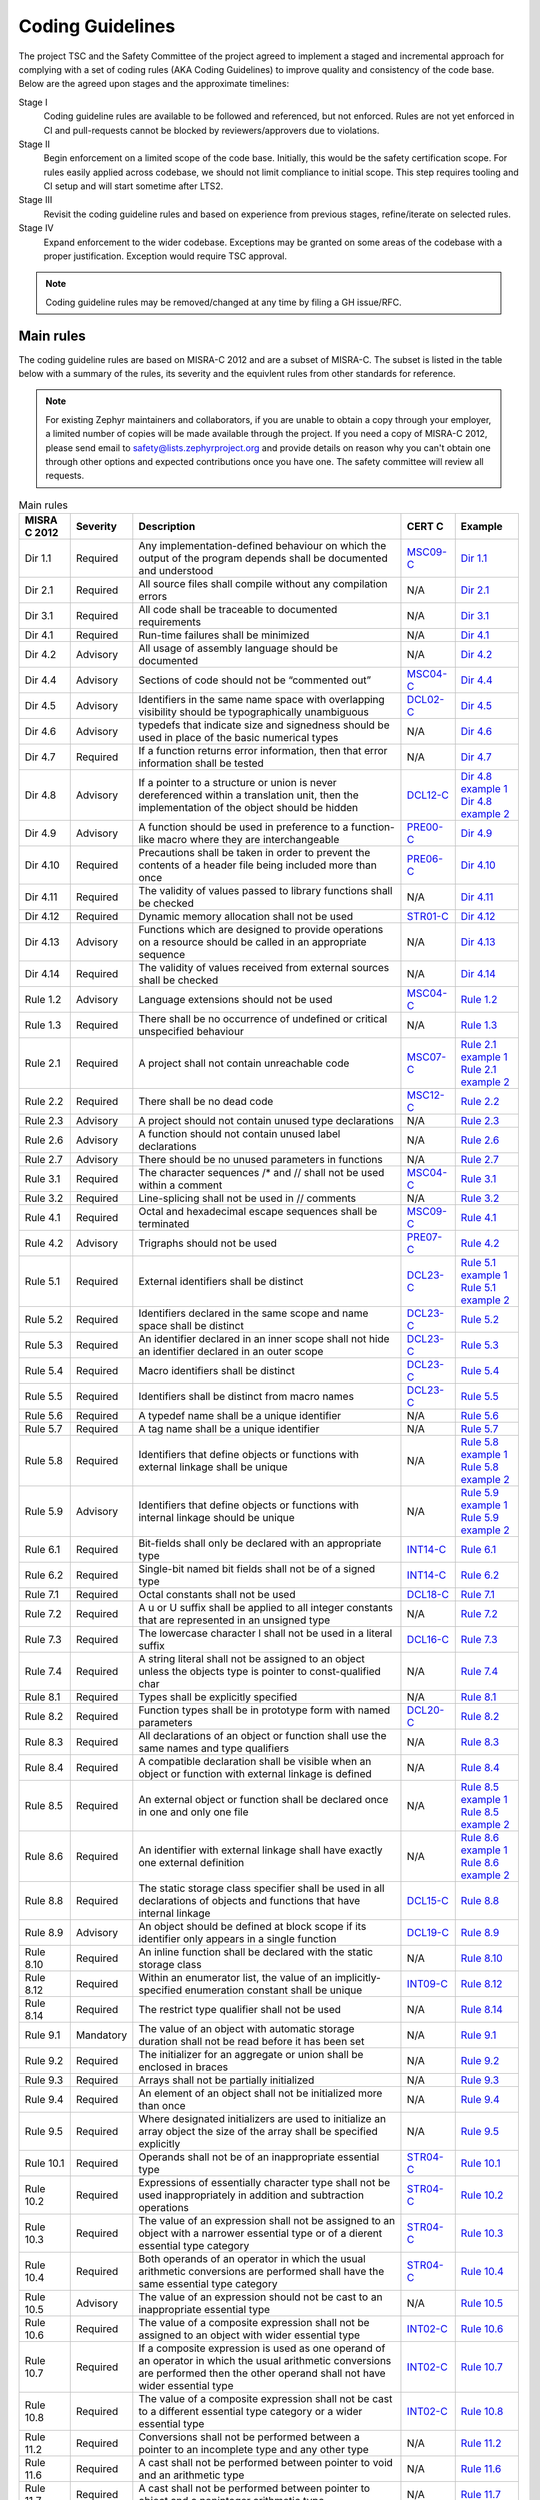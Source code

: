 .. _coding_guidelines:

Coding Guidelines
#################

The project TSC and the Safety Committee of the project agreed to implement
a staged and incremental approach for complying with a set of coding rules (AKA
Coding Guidelines) to improve quality and consistency of the code base. Below
are the agreed upon stages and the approximate timelines:

Stage I
  Coding guideline rules are available to be followed and referenced,
  but not enforced. Rules are not yet enforced in CI and pull-requests cannot be
  blocked by reviewers/approvers due to violations.

Stage II
  Begin enforcement on a limited scope of the code base. Initially, this would be
  the safety certification scope. For rules easily applied across codebase, we
  should not limit compliance to initial scope. This step requires tooling and
  CI setup and will start sometime after LTS2.

Stage III
  Revisit the coding guideline rules and based on experience from previous
  stages, refine/iterate on selected rules.

Stage IV
   Expand enforcement to the wider codebase. Exceptions may be granted on some
   areas of the codebase with a proper justification. Exception would require
   TSC approval.

.. note::

    Coding guideline rules may be removed/changed at any time by filing a
    GH issue/RFC.

Main rules
**********

The coding guideline rules are based on MISRA-C 2012 and are a subset of MISRA-C.
The subset is listed in the table below with a summary of the rules, its
severity and the equivlent rules from other standards for reference.

.. note::

    For existing Zephyr maintainers and collaborators, if you are unable to
    obtain a copy through your employer, a limited number of copies will be made
    available through the project. If you need a copy of MISRA-C 2012, please
    send email to safety@lists.zephyrproject.org and provide details on reason
    why you can't obtain one through other options and expected contributions
    once you have one.  The safety committee will review all requests.


.. list-table:: Main rules
    :header-rows: 1

    * -  MISRA C 2012
      -  Severity
      -  Description
      -  CERT C
      -  Example
    * -  Dir 1.1
      -  Required
      -  Any implementation-defined behaviour on which the output of the program depends shall be documented and understood
      -  `MSC09-C <https://wiki.sei.cmu.edu/confluence/display/c/MSC09-C.+Character+encoding%3A+Use+subset+of+ASCII+for+safety>`_
      -  `Dir 1.1 <https://gitlab.com/MISRA/MISRA-C/MISRA-C-2012/Example-Suite/-/blob/master/D_01_01.c>`_
    * -  Dir 2.1
      -  Required
      -  All source files shall compile without any compilation errors
      -  N/A
      -  `Dir 2.1 <https://gitlab.com/MISRA/MISRA-C/MISRA-C-2012/Example-Suite/-/blob/master/D_02_01.c>`_
    * -  Dir 3.1
      -  Required
      -  All code shall be traceable to documented requirements
      -  N/A
      -  `Dir 3.1 <https://gitlab.com/MISRA/MISRA-C/MISRA-C-2012/Example-Suite/-/blob/master/D_03_01.c>`_
    * -  Dir 4.1
      -  Required
      -  Run-time failures shall be minimized
      -  N/A
      -  `Dir 4.1 <https://gitlab.com/MISRA/MISRA-C/MISRA-C-2012/Example-Suite/-/blob/master/D_04_01.c>`_
    * -  Dir 4.2
      -  Advisory
      -  All usage of assembly language should be documented
      -  N/A
      -  `Dir 4.2 <https://gitlab.com/MISRA/MISRA-C/MISRA-C-2012/Example-Suite/-/blob/master/D_04_02.c>`_
    * -  Dir 4.4
      -  Advisory
      -  Sections of code should not be “commented out”
      -  `MSC04-C <https://wiki.sei.cmu.edu/confluence/display/c/MSC04-C.+Use+comments+consistently+and+in+a+readable+fashion>`_
      -  `Dir 4.4 <https://gitlab.com/MISRA/MISRA-C/MISRA-C-2012/Example-Suite/-/blob/master/D_04_04.c>`_
    * -  Dir 4.5
      -  Advisory
      -  Identifiers in the same name space with overlapping visibility should be typographically unambiguous
      -  `DCL02-C <https://wiki.sei.cmu.edu/confluence/display/c/DCL02-C.+Use+visually+distinct+identifiers>`_
      -  `Dir 4.5 <https://gitlab.com/MISRA/MISRA-C/MISRA-C-2012/Example-Suite/-/blob/master/D_04_05.c>`_
    * -  Dir 4.6
      -  Advisory
      -  typedefs that indicate size and signedness should be used in place of the basic numerical types
      -  N/A
      -  `Dir 4.6 <https://gitlab.com/MISRA/MISRA-C/MISRA-C-2012/Example-Suite/-/blob/master/D_04_06.c>`_
    * -  Dir 4.7
      -  Required
      -  If a function returns error information, then that error information shall be tested
      -  N/A
      -  `Dir 4.7 <https://gitlab.com/MISRA/MISRA-C/MISRA-C-2012/Example-Suite/-/blob/master/D_04_07.c>`_
    * -  Dir 4.8
      -  Advisory
      -  If a pointer to a structure or union is never dereferenced within a translation unit, then the implementation of the object should be hidden
      -  `DCL12-C <https://wiki.sei.cmu.edu/confluence/display/c/DCL12-C.+Implement+abstract+data+types+using+opaque+types>`_
      -  | `Dir 4.8 example 1 <https://gitlab.com/MISRA/MISRA-C/MISRA-C-2012/Example-Suite/-/blob/master/D_04_08_1.c>`_
         | `Dir 4.8 example 2 <https://gitlab.com/MISRA/MISRA-C/MISRA-C-2012/Example-Suite/-/blob/master/D_04_08_2.c>`_
    * -  Dir 4.9
      -  Advisory
      -  A function should be used in preference to a function-like macro where they are interchangeable
      -  `PRE00-C <https://wiki.sei.cmu.edu/confluence/display/c/PRE00-C.+Prefer+inline+or+static+functions+to+function-like+macros>`_
      -  `Dir 4.9 <https://gitlab.com/MISRA/MISRA-C/MISRA-C-2012/Example-Suite/-/blob/master/D_04_09.c>`_
    * -  Dir 4.10
      -  Required
      -  Precautions shall be taken in order to prevent the contents of a header file being included more than once
      -  `PRE06-C <https://wiki.sei.cmu.edu/confluence/display/c/PRE06-C.+Enclose+header+files+in+an+include+guard>`_
      -  `Dir 4.10 <https://gitlab.com/MISRA/MISRA-C/MISRA-C-2012/Example-Suite/-/blob/master/D_04_10.c>`_
    * -  Dir 4.11
      -  Required
      -  The validity of values passed to library functions shall be checked
      -  N/A
      -  `Dir 4.11 <https://gitlab.com/MISRA/MISRA-C/MISRA-C-2012/Example-Suite/-/blob/master/D_04_11.c>`_
    * -  Dir 4.12
      -  Required
      -  Dynamic memory allocation shall not be used
      -  `STR01-C <https://wiki.sei.cmu.edu/confluence/display/c/STR01-C.+Adopt+and+implement+a+consistent+plan+for+managing+strings>`_
      -  `Dir 4.12 <https://gitlab.com/MISRA/MISRA-C/MISRA-C-2012/Example-Suite/-/blob/master/D_04_12.c>`_
    * -  Dir 4.13
      -  Advisory
      -  Functions which are designed to provide operations on a resource should be called in an appropriate sequence
      -  N/A
      -  `Dir 4.13 <https://gitlab.com/MISRA/MISRA-C/MISRA-C-2012/Example-Suite/-/blob/master/D_04_13.c>`_
    * -  Dir 4.14
      -  Required
      -  The validity of values received from external sources shall be checked

      -  N/A
      -  `Dir 4.14 <https://gitlab.com/MISRA/MISRA-C/MISRA-C-2012/Example-Suite/-/blob/master/D_04_14.c>`_
    * -  Rule 1.2
      -  Advisory
      -  Language extensions should not be used
      -  `MSC04-C <https://wiki.sei.cmu.edu/confluence/display/c/MSC04-C.+Use+comments+consistently+and+in+a+readable+fashion>`_
      -  `Rule 1.2 <https://gitlab.com/MISRA/MISRA-C/MISRA-C-2012/Example-Suite/-/blob/master/R_01_02.c>`_
    * -  Rule 1.3
      -  Required
      -  There shall be no occurrence of undefined or critical unspecified behaviour
      -  N/A
      -  `Rule 1.3 <https://gitlab.com/MISRA/MISRA-C/MISRA-C-2012/Example-Suite/-/blob/master/R_01_03.c>`_
    * -  Rule 2.1
      -  Required
      -  A project shall not contain unreachable code
      -  `MSC07-C <https://wiki.sei.cmu.edu/confluence/display/c/MSC07-C.+Detect+and+remove+dead+code>`_
      -  | `Rule 2.1 example 1 <https://gitlab.com/MISRA/MISRA-C/MISRA-C-2012/Example-Suite/-/blob/master/R_02_01_1.c>`_
         | `Rule 2.1 example 2 <https://gitlab.com/MISRA/MISRA-C/MISRA-C-2012/Example-Suite/-/blob/master/R_02_01_2.c>`_
    * -  Rule 2.2
      -  Required
      -  There shall be no dead code
      -  `MSC12-C <https://wiki.sei.cmu.edu/confluence/display/c/MSC12-C.+Detect+and+remove+code+that+has+no+effect+or+is+never+executed>`_
      -  `Rule 2.2 <https://gitlab.com/MISRA/MISRA-C/MISRA-C-2012/Example-Suite/-/blob/master/R_02_02.c>`_
    * -  Rule 2.3
      -  Advisory
      -  A project should not contain unused type declarations
      -  N/A
      -  `Rule 2.3 <https://gitlab.com/MISRA/MISRA-C/MISRA-C-2012/Example-Suite/-/blob/master/R_02_03.c>`_
    * -  Rule 2.6
      -  Advisory
      -  A function should not contain unused label declarations
      -  N/A
      -  `Rule 2.6 <https://gitlab.com/MISRA/MISRA-C/MISRA-C-2012/Example-Suite/-/blob/master/R_02_06.c>`_
    * -  Rule 2.7
      -  Advisory
      -  There should be no unused parameters in functions
      -  N/A
      -  `Rule 2.7 <https://gitlab.com/MISRA/MISRA-C/MISRA-C-2012/Example-Suite/-/blob/master/R_02_07.c>`_
    * -  Rule 3.1
      -  Required
      -  The character sequences /* and // shall not be used within a comment
      -  `MSC04-C <https://wiki.sei.cmu.edu/confluence/display/c/MSC04-C.+Use+comments+consistently+and+in+a+readable+fashion>`_
      -  `Rule 3.1 <https://gitlab.com/MISRA/MISRA-C/MISRA-C-2012/Example-Suite/-/blob/master/R_03_01.c>`_
    * -  Rule 3.2
      -  Required
      -  Line-splicing shall not be used in // comments
      -  N/A
      -  `Rule 3.2 <https://gitlab.com/MISRA/MISRA-C/MISRA-C-2012/Example-Suite/-/blob/master/R_03_02.c>`_
    * -  Rule 4.1
      -  Required
      -  Octal and hexadecimal escape sequences shall be terminated
      -  `MSC09-C <https://wiki.sei.cmu.edu/confluence/display/c/MSC09-C.+Character+encoding%3A+Use+subset+of+ASCII+for+safety>`_
      -  `Rule 4.1 <https://gitlab.com/MISRA/MISRA-C/MISRA-C-2012/Example-Suite/-/blob/master/R_04_01.c>`_
    * -  Rule 4.2
      -  Advisory
      -  Trigraphs should not be used
      -  `PRE07-C <https://wiki.sei.cmu.edu/confluence/display/c/PRE07-C.+Avoid+using+repeated+question+marks>`_
      -  `Rule 4.2 <https://gitlab.com/MISRA/MISRA-C/MISRA-C-2012/Example-Suite/-/blob/master/R_04_02.c>`_
    * -  Rule 5.1
      -  Required
      -  External identifiers shall be distinct
      -  `DCL23-C <https://wiki.sei.cmu.edu/confluence/display/c/DCL23-C.+Guarantee+that+mutually+visible+identifiers+are+unique>`_
      -  | `Rule 5.1 example 1 <https://gitlab.com/MISRA/MISRA-C/MISRA-C-2012/Example-Suite/-/blob/master/R_05_01_1.c>`_
         | `Rule 5.1 example 2 <https://gitlab.com/MISRA/MISRA-C/MISRA-C-2012/Example-Suite/-/blob/master/R_05_01_2.c>`_
    * -  Rule 5.2
      -  Required
      -  Identifiers declared in the same scope and name space shall be distinct
      -  `DCL23-C <https://wiki.sei.cmu.edu/confluence/display/c/DCL23-C.+Guarantee+that+mutually+visible+identifiers+are+unique>`_
      -  `Rule 5.2 <https://gitlab.com/MISRA/MISRA-C/MISRA-C-2012/Example-Suite/-/blob/master/R_05_02.c>`_
    * -  Rule 5.3
      -  Required
      -  An identifier declared in an inner scope shall not hide an identifier declared in an outer scope
      -  `DCL23-C <https://wiki.sei.cmu.edu/confluence/display/c/DCL23-C.+Guarantee+that+mutually+visible+identifiers+are+unique>`_
      -  `Rule 5.3 <https://gitlab.com/MISRA/MISRA-C/MISRA-C-2012/Example-Suite/-/blob/master/R_05_03.c>`_
    * -  Rule 5.4
      -  Required
      -  Macro identifiers shall be distinct
      -  `DCL23-C <https://wiki.sei.cmu.edu/confluence/display/c/DCL23-C.+Guarantee+that+mutually+visible+identifiers+are+unique>`_
      -  `Rule 5.4 <https://gitlab.com/MISRA/MISRA-C/MISRA-C-2012/Example-Suite/-/blob/master/R_05_04.c>`_
    * -  Rule 5.5
      -  Required
      -  Identifiers shall be distinct from macro names
      -  `DCL23-C <https://wiki.sei.cmu.edu/confluence/display/c/DCL23-C.+Guarantee+that+mutually+visible+identifiers+are+unique>`_
      -  `Rule 5.5 <https://gitlab.com/MISRA/MISRA-C/MISRA-C-2012/Example-Suite/-/blob/master/R_05_05.c>`_
    * -  Rule 5.6
      -  Required
      -  A typedef name shall be a unique identifier
      -  N/A
      -  `Rule 5.6 <https://gitlab.com/MISRA/MISRA-C/MISRA-C-2012/Example-Suite/-/blob/master/R_05_06.c>`_
    * -  Rule 5.7
      -  Required
      -  A tag name shall be a unique identifier
      -  N/A
      -  `Rule 5.7 <https://gitlab.com/MISRA/MISRA-C/MISRA-C-2012/Example-Suite/-/blob/master/R_05_07.c>`_
    * -  Rule 5.8
      -  Required
      -  Identifiers that define objects or functions with external linkage shall be unique
      -  N/A
      -  | `Rule 5.8 example 1 <https://gitlab.com/MISRA/MISRA-C/MISRA-C-2012/Example-Suite/-/blob/master/R_05_08_1.c>`_
         | `Rule 5.8 example 2 <https://gitlab.com/MISRA/MISRA-C/MISRA-C-2012/Example-Suite/-/blob/master/R_05_08_2.c>`_
    * -  Rule 5.9
      -  Advisory
      -  Identifiers that define objects or functions with internal linkage should be unique
      -  N/A
      -  | `Rule 5.9 example 1 <https://gitlab.com/MISRA/MISRA-C/MISRA-C-2012/Example-Suite/-/blob/master/R_05_09_1.c>`_
         | `Rule 5.9 example 2 <https://gitlab.com/MISRA/MISRA-C/MISRA-C-2012/Example-Suite/-/blob/master/R_05_09_2.c>`_
    * -  Rule 6.1
      -  Required
      -  Bit-fields shall only be declared with an appropriate type
      -  `INT14-C <https://wiki.sei.cmu.edu/confluence/display/c/INT14-C.+Avoid+performing+bitwise+and+arithmetic+operations+on+the+same+data>`_
      -  `Rule 6.1 <https://gitlab.com/MISRA/MISRA-C/MISRA-C-2012/Example-Suite/-/blob/master/R_06_01.c>`_
    * -  Rule 6.2
      -  Required
      -  Single-bit named bit fields shall not be of a signed type
      -  `INT14-C <https://wiki.sei.cmu.edu/confluence/display/c/INT14-C.+Avoid+performing+bitwise+and+arithmetic+operations+on+the+same+data>`_
      -  `Rule 6.2 <https://gitlab.com/MISRA/MISRA-C/MISRA-C-2012/Example-Suite/-/blob/master/R_06_02.c>`_
    * -  Rule 7.1
      -  Required
      -  Octal constants shall not be used
      -  `DCL18-C <https://wiki.sei.cmu.edu/confluence/display/c/DCL18-C.+Do+not+begin+integer+constants+with+0+when+specifying+a+decimal+value>`_
      -  `Rule 7.1 <https://gitlab.com/MISRA/MISRA-C/MISRA-C-2012/Example-Suite/-/blob/master/R_07_01.c>`_
    * -  Rule 7.2
      -  Required
      -  A u or U suffix shall be applied to all integer constants that are represented in an unsigned type
      -  N/A
      -  `Rule 7.2 <https://gitlab.com/MISRA/MISRA-C/MISRA-C-2012/Example-Suite/-/blob/master/R_07_02.c>`_
    * -  Rule 7.3
      -  Required
      -  The lowercase character l shall not be used in a literal suffix
      -  `DCL16-C <https://wiki.sei.cmu.edu/confluence/pages/viewpage.action?pageId=87152241>`_
      -  `Rule 7.3 <https://gitlab.com/MISRA/MISRA-C/MISRA-C-2012/Example-Suite/-/blob/master/R_07_03.c>`_
    * -  Rule 7.4
      -  Required
      -  A string literal shall not be assigned to an object unless the objects type is pointer to const-qualified char
      -  N/A
      -  `Rule 7.4 <https://gitlab.com/MISRA/MISRA-C/MISRA-C-2012/Example-Suite/-/blob/master/R_07_04.c>`_
    * -  Rule 8.1
      -  Required
      -  Types shall be explicitly specified
      -  N/A
      -  `Rule 8.1 <https://gitlab.com/MISRA/MISRA-C/MISRA-C-2012/Example-Suite/-/blob/master/R_08_01.c>`_
    * -  Rule 8.2
      -  Required
      -  Function types shall be in prototype form with named parameters
      -  `DCL20-C <https://wiki.sei.cmu.edu/confluence/display/c/DCL20-C.+Explicitly+specify+void+when+a+function+accepts+no+arguments>`_
      -  `Rule 8.2 <https://gitlab.com/MISRA/MISRA-C/MISRA-C-2012/Example-Suite/-/blob/master/R_08_02.c>`_
    * -  Rule 8.3
      -  Required
      -  All declarations of an object or function shall use the same names and type qualifiers
      -  N/A
      -  `Rule 8.3 <https://gitlab.com/MISRA/MISRA-C/MISRA-C-2012/Example-Suite/-/blob/master/R_08_03.c>`_
    * -  Rule 8.4
      -  Required
      -  A compatible declaration shall be visible when an object or function with external linkage is defined
      -  N/A
      -  `Rule 8.4 <https://gitlab.com/MISRA/MISRA-C/MISRA-C-2012/Example-Suite/-/blob/master/R_08_04.c>`_
    * -  Rule 8.5
      -  Required
      -  An external object or function shall be declared once in one and only one file
      -  N/A
      -  | `Rule 8.5 example 1 <https://gitlab.com/MISRA/MISRA-C/MISRA-C-2012/Example-Suite/-/blob/master/R_08_05_1.c>`_
         | `Rule 8.5 example 2 <https://gitlab.com/MISRA/MISRA-C/MISRA-C-2012/Example-Suite/-/blob/master/R_08_05_2.c>`_
    * -  Rule 8.6
      -  Required
      -  An identifier with external linkage shall have exactly one external definition
      -  N/A
      -  | `Rule 8.6 example 1 <https://gitlab.com/MISRA/MISRA-C/MISRA-C-2012/Example-Suite/-/blob/master/R_08_06_1.c>`_
         | `Rule 8.6 example 2 <https://gitlab.com/MISRA/MISRA-C/MISRA-C-2012/Example-Suite/-/blob/master/R_08_06_2.c>`_
    * -  Rule 8.8
      -  Required
      -  The static storage class specifier shall be used in all declarations of objects and functions that have internal linkage
      -  `DCL15-C <https://wiki.sei.cmu.edu/confluence/display/c/DCL15-C.+Declare+file-scope+objects+or+functions+that+do+not+need+external+linkage+as+static>`_
      -  `Rule 8.8 <https://gitlab.com/MISRA/MISRA-C/MISRA-C-2012/Example-Suite/-/blob/master/R_08_08.c>`_
    * -  Rule 8.9
      -  Advisory
      -  An object should be defined at block scope if its identifier only appears in a single function
      -  `DCL19-C <https://wiki.sei.cmu.edu/confluence/display/c/DCL19-C.+Minimize+the+scope+of+variables+and+functions>`_
      -  `Rule 8.9 <https://gitlab.com/MISRA/MISRA-C/MISRA-C-2012/Example-Suite/-/blob/master/R_08_09.c>`_
    * -  Rule 8.10
      -  Required
      -  An inline function shall be declared with the static storage class
      -  N/A
      -  `Rule 8.10 <https://gitlab.com/MISRA/MISRA-C/MISRA-C-2012/Example-Suite/-/blob/master/R_08_10.c>`_
    * -  Rule 8.12
      -  Required
      -  Within an enumerator list, the value of an implicitly-specified enumeration constant shall be unique
      -  `INT09-C <https://wiki.sei.cmu.edu/confluence/display/c/INT09-C.+Ensure+enumeration+constants+map+to+unique+values>`_
      -  `Rule 8.12 <https://gitlab.com/MISRA/MISRA-C/MISRA-C-2012/Example-Suite/-/blob/master/R_08_12.c>`_
    * -  Rule 8.14
      -  Required
      -  The restrict type qualifier shall not be used
      -  N/A
      -  `Rule 8.14 <https://gitlab.com/MISRA/MISRA-C/MISRA-C-2012/Example-Suite/-/blob/master/R_08_14.c>`_
    * -  Rule 9.1
      -  Mandatory
      -  The value of an object with automatic storage duration shall not be read before it has been set
      -  N/A
      -  `Rule 9.1 <https://gitlab.com/MISRA/MISRA-C/MISRA-C-2012/Example-Suite/-/blob/master/R_09_01.c>`_
    * -  Rule 9.2
      -  Required
      -  The initializer for an aggregate or union shall be enclosed in braces
      -  N/A
      -  `Rule 9.2 <https://gitlab.com/MISRA/MISRA-C/MISRA-C-2012/Example-Suite/-/blob/master/R_09_02.c>`_
    * -  Rule 9.3
      -  Required
      -  Arrays shall not be partially initialized
      -  N/A
      -  `Rule 9.3 <https://gitlab.com/MISRA/MISRA-C/MISRA-C-2012/Example-Suite/-/blob/master/R_09_03.c>`_
    * -  Rule 9.4
      -  Required
      -  An element of an object shall not be initialized more than once
      -  N/A
      -  `Rule 9.4 <https://gitlab.com/MISRA/MISRA-C/MISRA-C-2012/Example-Suite/-/blob/master/R_09_04.c>`_
    * -  Rule 9.5
      -  Required
      -  Where designated initializers are used to initialize an array object the size of the array shall be specified explicitly
      -  N/A
      -  `Rule 9.5 <https://gitlab.com/MISRA/MISRA-C/MISRA-C-2012/Example-Suite/-/blob/master/R_09_05.c>`_
    * -  Rule 10.1
      -  Required
      -  Operands shall not be of an inappropriate essential type
      -  `STR04-C <https://wiki.sei.cmu.edu/confluence/display/c/STR04-C.+Use+plain+char+for+characters+in+the+basic+character+set>`_
      -  `Rule 10.1 <https://gitlab.com/MISRA/MISRA-C/MISRA-C-2012/Example-Suite/-/blob/master/R_10_01.c>`_
    * -  Rule 10.2
      -  Required
      -  Expressions of essentially character type shall not be used inappropriately in addition and subtraction operations
      -  `STR04-C <https://wiki.sei.cmu.edu/confluence/display/c/STR04-C.+Use+plain+char+for+characters+in+the+basic+character+set>`_
      -  `Rule 10.2 <https://gitlab.com/MISRA/MISRA-C/MISRA-C-2012/Example-Suite/-/blob/master/R_10_02.c>`_
    * -  Rule 10.3
      -  Required
      -  The value of an expression shall not be assigned to an object with a narrower essential type or of a dierent essential type category
      -  `STR04-C <https://wiki.sei.cmu.edu/confluence/display/c/STR04-C.+Use+plain+char+for+characters+in+the+basic+character+set>`_
      -  `Rule 10.3 <https://gitlab.com/MISRA/MISRA-C/MISRA-C-2012/Example-Suite/-/blob/master/R_10_03.c>`_
    * -  Rule 10.4
      -  Required
      -  Both operands of an operator in which the usual arithmetic conversions are performed shall have the same essential type category
      -  `STR04-C <https://wiki.sei.cmu.edu/confluence/display/c/STR04-C.+Use+plain+char+for+characters+in+the+basic+character+set>`_
      -  `Rule 10.4 <https://gitlab.com/MISRA/MISRA-C/MISRA-C-2012/Example-Suite/-/blob/master/R_10_04.c>`_
    * -  Rule 10.5
      -  Advisory
      -  The value of an expression should not be cast to an inappropriate essential type
      -  N/A
      -  `Rule 10.5 <https://gitlab.com/MISRA/MISRA-C/MISRA-C-2012/Example-Suite/-/blob/master/R_10_05.c>`_
    * -  Rule 10.6
      -  Required
      -  The value of a composite expression shall not be assigned to an object with wider essential type
      -  `INT02-C <https://wiki.sei.cmu.edu/confluence/display/c/INT02-C.+Understand+integer+conversion+rules>`_
      -  `Rule 10.6 <https://gitlab.com/MISRA/MISRA-C/MISRA-C-2012/Example-Suite/-/blob/master/R_10_06.c>`_
    * -  Rule 10.7
      -  Required
      -  If a composite expression is used as one operand of an operator in which the usual arithmetic conversions are performed then the other operand shall not have wider essential type
      -  `INT02-C <https://wiki.sei.cmu.edu/confluence/display/c/INT02-C.+Understand+integer+conversion+rules>`_
      -  `Rule 10.7 <https://gitlab.com/MISRA/MISRA-C/MISRA-C-2012/Example-Suite/-/blob/master/R_10_07.c>`_
    * -  Rule 10.8
      -  Required
      -  The value of a composite expression shall not be cast to a different essential type category or a wider essential type
      -  `INT02-C <https://wiki.sei.cmu.edu/confluence/display/c/INT02-C.+Understand+integer+conversion+rules>`_
      -  `Rule 10.8 <https://gitlab.com/MISRA/MISRA-C/MISRA-C-2012/Example-Suite/-/blob/master/R_10_08.c>`_
    * -  Rule 11.2
      -  Required
      -  Conversions shall not be performed between a pointer to an incomplete type and any other type
      -  N/A
      -  `Rule 11.2 <https://gitlab.com/MISRA/MISRA-C/MISRA-C-2012/Example-Suite/-/blob/master/R_11_02.c>`_
    * -  Rule 11.6
      -  Required
      -  A cast shall not be performed between pointer to void and an arithmetic type
      -  N/A
      -  `Rule 11.6 <https://gitlab.com/MISRA/MISRA-C/MISRA-C-2012/Example-Suite/-/blob/master/R_11_06.c>`_
    * -  Rule 11.7
      -  Required
      -  A cast shall not be performed between pointer to object and a noninteger arithmetic type
      -  N/A
      -  `Rule 11.7 <https://gitlab.com/MISRA/MISRA-C/MISRA-C-2012/Example-Suite/-/blob/master/R_11_07.c>`_
    * -  Rule 11.8
      -  Required
      -  A cast shall not remove any const or volatile qualification from the type pointed to by a pointer
      -  `EXP05-C <https://wiki.sei.cmu.edu/confluence/display/c/EXP05-C.+Do+not+cast+away+a+const+qualification>`_
      -  `Rule 11.8 <https://gitlab.com/MISRA/MISRA-C/MISRA-C-2012/Example-Suite/-/blob/master/R_11_08.c>`_
    * -  Rule 11.9
      -  Required
      -  The macro NULL shall be the only permitted form of integer null pointer constant
      -  N/A
      -  `Rule 11.9 <https://gitlab.com/MISRA/MISRA-C/MISRA-C-2012/Example-Suite/-/blob/master/R_11_09.c>`_
    * -  Rule 12.1
      -  Advisory
      -  The precedence of operators within expressions should be made explicit
      -  `EXP00-C <https://wiki.sei.cmu.edu/confluence/display/c/EXP00-C.+Use+parentheses+for+precedence+of+operation>`_
      -  `Rule 12.1 <https://gitlab.com/MISRA/MISRA-C/MISRA-C-2012/Example-Suite/-/blob/master/R_12_01.c>`_
    * -  Rule 12.2
      -  Required
      -  The right hand operand of a shift operator shall lie in the range zero to one less than the width in bits of the essential type of the left hand operand
      -  N/A
      -  `Rule 12.2 <https://gitlab.com/MISRA/MISRA-C/MISRA-C-2012/Example-Suite/-/blob/master/R_12_02.c>`_
    * -  Rule 12.4
      -  Advisory
      -  Evaluation of constant expressions should not lead to unsigned integer wrap-around
      -  N/A
      -  `Rule 12.4 <https://gitlab.com/MISRA/MISRA-C/MISRA-C-2012/Example-Suite/-/blob/master/R_12_04.c>`_
    * -  Rule 12.5
      -  Mandatory
      -  The sizeof operator shall not have an operand which is a function parameter declared as “array of type”
      -  N/A
      -  `Rule 12.5 <https://gitlab.com/MISRA/MISRA-C/MISRA-C-2012/Example-Suite/-/blob/master/R_12_05.c>`_
    * -  Rule 13.1
      -  Required
      -  Initializer lists shall not contain persistent side effects
      -  N/A
      -  | `Rule 13.1 example 1 <https://gitlab.com/MISRA/MISRA-C/MISRA-C-2012/Example-Suite/-/blob/master/R_13_01_1.c>`_
         | `Rule 13.1 example 2 <https://gitlab.com/MISRA/MISRA-C/MISRA-C-2012/Example-Suite/-/blob/master/R_13_01_2.c>`_
    * -  Rule 13.2
      -  Required
      -  The value of an expression and its persistent side effects shall be the same under all permitted evaluation orders
      -  N/A
      -  `Rule 13.2 <https://gitlab.com/MISRA/MISRA-C/MISRA-C-2012/Example-Suite/-/blob/master/R_13_02.c>`_
    * -  Rule 13.3
      -  Advisory
      -  A full expression containing an increment (++) or decrement (--) operator should have no other potential side effects other than that caused by the increment or decrement operator
      -  N/A
      -  `Rule 13.3 <https://gitlab.com/MISRA/MISRA-C/MISRA-C-2012/Example-Suite/-/blob/master/R_13_03.c>`_
    * -  Rule 13.4
      -  Advisory
      -  The result of an assignment operator should not be used
      -  N/A
      -  `Rule 13.4 <https://gitlab.com/MISRA/MISRA-C/MISRA-C-2012/Example-Suite/-/blob/master/R_13_04.c>`_
    * -  Rule 13.5
      -  Required
      -  The right hand operand of a logical && or || operator shall not contain persistent side effects
      -  `EXP10-C <https://wiki.sei.cmu.edu/confluence/display/c/EXP10-C.+Do+not+depend+on+the+order+of+evaluation+of+subexpressions+or+the+order+in+which+side+effects+take+place>`_
      -  | `Rule 13.5 example 1 <https://gitlab.com/MISRA/MISRA-C/MISRA-C-2012/Example-Suite/-/blob/master/R_13_05_1.c>`_
         | `Rule 13.5 example 2 <https://gitlab.com/MISRA/MISRA-C/MISRA-C-2012/Example-Suite/-/blob/master/R_13_05_2.c>`_
    * -  Rule 13.6
      -  Mandatory
      -  The operand of the sizeof operator shall not contain any expression which has potential side effects
      -  N/A
      -  `Rule 13.6 <https://gitlab.com/MISRA/MISRA-C/MISRA-C-2012/Example-Suite/-/blob/master/R_13_06.c>`_
    * -  Rule 14.1
      -  Required
      -  A loop counter shall not have essentially floating type
      -  N/A
      -  `Rule 14.1 <https://gitlab.com/MISRA/MISRA-C/MISRA-C-2012/Example-Suite/-/blob/master/R_14_01.c>`_
    * -  Rule 14.2
      -  Required
      -  A for loop shall be well-formed
      -  N/A
      -  `Rule 14.2 <https://gitlab.com/MISRA/MISRA-C/MISRA-C-2012/Example-Suite/-/blob/master/R_14_02.c>`_
    * -  Rule 14.3
      -  Required
      -  Controlling expressions shall not be invariant
      -  N/A
      -  `Rule 14.3 <https://gitlab.com/MISRA/MISRA-C/MISRA-C-2012/Example-Suite/-/blob/master/R_14_03.c>`_
    * -  Rule 14.4
      -  Required
      -  The controlling expression of an if statement and the controlling expression of an iteration-statement shall have essentially Boolean type
      -  N/A
      -  `Rule 14.4 <https://gitlab.com/MISRA/MISRA-C/MISRA-C-2012/Example-Suite/-/blob/master/R_14_04.c>`_
    * -  Rule 15.2
      -  Required
      -  The goto statement shall jump to a label declared later in the same function
      -  N/A
      -  `Rule 15.2 <https://gitlab.com/MISRA/MISRA-C/MISRA-C-2012/Example-Suite/-/blob/master/R_15_02.c>`_
    * -  Rule 15.3
      -  Required
      -  Any label referenced by a goto statement shall be declared in the same block, or in any block enclosing the goto statement
      -  N/A
      -  `Rule 15.3 <https://gitlab.com/MISRA/MISRA-C/MISRA-C-2012/Example-Suite/-/blob/master/R_15_03.c>`_
    * -  Rule 15.6
      -  Required
      -  The body of an iteration-statement or a selection-statement shall be a compound-statement
      -  `EXP19-C <https://wiki.sei.cmu.edu/confluence/display/c/EXP19-C.+Use+braces+for+the+body+of+an+if%2C+for%2C+or+while+statement>`_
      -  `Rule 15.6 <https://gitlab.com/MISRA/MISRA-C/MISRA-C-2012/Example-Suite/-/blob/master/R_15_06.c>`_
    * -  Rule 15.7
      -  Required
      -  All if else if constructs shall be terminated with an else statement
      -  N/A
      -  `Rule 15.7 <https://gitlab.com/MISRA/MISRA-C/MISRA-C-2012/Example-Suite/-/blob/master/R_15_07.c>`_
    * -  Rule 16.1
      -  Required
      -  All switch statements shall be well-formed
      -  N/A
      -  `Rule 16.1 <https://gitlab.com/MISRA/MISRA-C/MISRA-C-2012/Example-Suite/-/blob/master/R_16_01.c>`_
    * -  Rule 16.2
      -  Required
      -  A switch label shall only be used when the most closely-enclosing compound statement is the body of a switch statement
      -  `MSC20-C <https://wiki.sei.cmu.edu/confluence/display/c/MSC20-C.+Do+not+use+a+switch+statement+to+transfer+control+into+a+complex+block>`_
      -  `Rule 16.2 <https://gitlab.com/MISRA/MISRA-C/MISRA-C-2012/Example-Suite/-/blob/master/R_16_02.c>`_
    * -  Rule 16.3
      -  Required
      -  An unconditional break statement shall terminate every switch-clause
      -  N/A
      -  `Rule 16.3 <https://gitlab.com/MISRA/MISRA-C/MISRA-C-2012/Example-Suite/-/blob/master/R_16_03.c>`_
    * -  Rule 16.4
      -  Required
      -  Every switch statement shall have a default label
      -  N/A
      -  `Rule 16.4 <https://gitlab.com/MISRA/MISRA-C/MISRA-C-2012/Example-Suite/-/blob/master/R_16_04.c>`_
    * -  Rule 16.5
      -  Required
      -  A default label shall appear as either the first or the last switch label of a switch statement
      -  N/A
      -  `Rule 16.5 <https://gitlab.com/MISRA/MISRA-C/MISRA-C-2012/Example-Suite/-/blob/master/R_16_05.c>`_
    * -  Rule 16.6
      -  Required
      -  Every switch statement shall have at least two switch-clauses
      -  N/A
      -  `Rule 16.6 <https://gitlab.com/MISRA/MISRA-C/MISRA-C-2012/Example-Suite/-/blob/master/R_16_06.c>`_
    * -  Rule 16.7
      -  Required
      -  A switch-expression shall not have essentially Boolean type
      -  N/A
      -  `Rule 16.7 <https://gitlab.com/MISRA/MISRA-C/MISRA-C-2012/Example-Suite/-/blob/master/R_16_07.c>`_
    * -  Rule 17.1
      -  Required
      -  The features of <stdarg.h> shall not be used
      -  `ERR00-C <https://wiki.sei.cmu.edu/confluence/display/c/ERR00-C.+Adopt+and+implement+a+consistent+and+comprehensive+error-handling+policy>`_
      -  `Rule 17.1 <https://gitlab.com/MISRA/MISRA-C/MISRA-C-2012/Example-Suite/-/blob/master/R_17_01.c>`_
    * -  Rule 17.2
      -  Required
      -  Functions shall not call themselves, either directly or indirectly
      -  `MEM05-C <https://wiki.sei.cmu.edu/confluence/display/c/MEM05-C.+Avoid+large+stack+allocations>`_
      -  `Rule 17.2 <https://gitlab.com/MISRA/MISRA-C/MISRA-C-2012/Example-Suite/-/blob/master/R_17_02.c>`_
    * -  Rule 17.3
      -  Mandatory
      -  A function shall not be declared implicitly
      -  N/A
      -  `Rule 17.3 <https://gitlab.com/MISRA/MISRA-C/MISRA-C-2012/Example-Suite/-/blob/master/R_17_03.c>`_
    * -  Rule 17.4
      -  Mandatory
      -  All exit paths from a function with non-void return type shall have an explicit return statement with an expression
      -  N/A
      -  `Rule 17.4 <https://gitlab.com/MISRA/MISRA-C/MISRA-C-2012/Example-Suite/-/blob/master/R_17_04.c>`_
    * -  Rule 17.5
      -  Advisory
      -  The function argument corresponding to a parameter declared to have an array type shall have an appropriate number of elements
      -  N/A
      -  `Rule 17.5 <https://gitlab.com/MISRA/MISRA-C/MISRA-C-2012/Example-Suite/-/blob/master/R_17_05.c>`_
    * -  Rule 17.6
      -  Mandatory
      -  The declaration of an array parameter shall not contain the static keyword between the [ ]
      -  N/A
      -  `Rule 17.6 <https://gitlab.com/MISRA/MISRA-C/MISRA-C-2012/Example-Suite/-/blob/master/R_17_06.c>`_
    * -  Rule 17.7
      -  Required
      -  The value returned by a function having non-void return type shall be used
      -  N/A
      -  `Rule 17.7 <https://gitlab.com/MISRA/MISRA-C/MISRA-C-2012/Example-Suite/-/blob/master/R_17_07.c>`_
    * -  Rule 18.1
      -  Required
      -  A pointer resulting from arithmetic on a pointer operand shall address an element of the same array as that pointer operand
      -  `EXP08-C <https://wiki.sei.cmu.edu/confluence/display/c/EXP08-C.+Ensure+pointer+arithmetic+is+used+correctly>`_
      -  `Rule 18.1 <https://gitlab.com/MISRA/MISRA-C/MISRA-C-2012/Example-Suite/-/blob/master/R_18_01.c>`_
    * -  Rule 18.2
      -  Required
      -  Subtraction between pointers shall only be applied to pointers that address elements of the same array
      -  `EXP08-C <https://wiki.sei.cmu.edu/confluence/display/c/EXP08-C.+Ensure+pointer+arithmetic+is+used+correctly>`_
      -  `Rule 18.2 <https://gitlab.com/MISRA/MISRA-C/MISRA-C-2012/Example-Suite/-/blob/master/R_18_02.c>`_
    * -  Rule 18.3
      -  Required
      -  The relational operators >, >=, < and <= shall not be applied to objects of pointer type except where they point into the same object
      -  `EXP08-C <https://wiki.sei.cmu.edu/confluence/display/c/EXP08-C.+Ensure+pointer+arithmetic+is+used+correctly>`_
      -  `Rule 18.3 <https://gitlab.com/MISRA/MISRA-C/MISRA-C-2012/Example-Suite/-/blob/master/R_18_03.c>`_
    * -  Rule 18.5
      -  Advisory
      -  Declarations should contain no more than two levels of pointer nesting
      -  N/A
      -  `Rule 18.5 <https://gitlab.com/MISRA/MISRA-C/MISRA-C-2012/Example-Suite/-/blob/master/R_18_05.c>`_
    * -  Rule 18.6
      -  Required
      -  The address of an object with automatic storage shall not be copied to another object that persists after the first object has ceased to exist
      -  N/A
      -  | `Rule 18.6 example 1 <https://gitlab.com/MISRA/MISRA-C/MISRA-C-2012/Example-Suite/-/blob/master/R_18_06_1.c>`_
         | `Rule 18.6 example 2 <https://gitlab.com/MISRA/MISRA-C/MISRA-C-2012/Example-Suite/-/blob/master/R_18_06_2.c>`_
    * -  Rule 18.8
      -  Required
      -  Variable-length array types shall not be used
      -  N/A
      -  `Rule 18.8 <https://gitlab.com/MISRA/MISRA-C/MISRA-C-2012/Example-Suite/-/blob/master/R_18_08.c>`_
    * -  Rule 19.1
      -  Mandatory
      -  An object shall not be assigned or copied to an overlapping object
      -  N/A
      -  `Rule 19.1 <https://gitlab.com/MISRA/MISRA-C/MISRA-C-2012/Example-Suite/-/blob/master/R_19_01.c>`_
    * -  Rule 20.2
      -  Required
      -  The ', or \ characters and the /* or // character sequences shall not occur in a header file name"
      -  N/A
      -  `Rule 20.2 <https://gitlab.com/MISRA/MISRA-C/MISRA-C-2012/Example-Suite/-/blob/master/R_20_02.c>`_
    * -  Rule 20.3
      -  Required
      -  The #include directive shall be followed by either a <filename> or "filename" sequence
      -  N/A
      -  `Rule 20.3 <https://gitlab.com/MISRA/MISRA-C/MISRA-C-2012/Example-Suite/-/blob/master/R_20_03.c>`_
    * -  Rule 20.4
      -  Required
      -  A macro shall not be defined with the same name as a keyword
      -  N/A
      -  `Rule 20.4 <https://gitlab.com/MISRA/MISRA-C/MISRA-C-2012/Example-Suite/-/blob/master/R_20_04.c>`_
    * -  Rule 20.7
      -  Required
      -  Expressions resulting from the expansion of macro parameters shall be enclosed in parentheses
      -  `PRE01-C <https://wiki.sei.cmu.edu/confluence/display/c/PRE01-C.+Use+parentheses+within+macros+around+parameter+names>`_
      -  `Rule 20.7 <https://gitlab.com/MISRA/MISRA-C/MISRA-C-2012/Example-Suite/-/blob/master/R_20_07.c>`_
    * -  Rule 20.8
      -  Required
      -  The controlling expression of a #if or #elif preprocessing directive shall evaluate to 0 or 1
      -  N/A
      -  `Rule 20.8 <https://gitlab.com/MISRA/MISRA-C/MISRA-C-2012/Example-Suite/-/blob/master/R_20_08.c>`_
    * -  Rule 20.9
      -  Required
      -  All identifiers used in the controlling expression of #if or #elif preprocessing directives shall be #defined before evaluation
      -  N/A
      -  `Rule 20.9 <https://gitlab.com/MISRA/MISRA-C/MISRA-C-2012/Example-Suite/-/blob/master/R_20_09.c>`_
    * -  Rule 20.11
      -  Required
      -  A macro parameter immediately following a # operator shall not immediately be followed by a ## operator
      -  N/A
      -  `Rule 20.11 <https://gitlab.com/MISRA/MISRA-C/MISRA-C-2012/Example-Suite/-/blob/master/R_20_11.c>`_
    * -  Rule 20.12
      -  Required
      -  A macro parameter used as an operand to the # or ## operators, which is itself subject to further macro replacement, shall only be used as an operand to these operators
      -  N/A
      -  `Rule 20.12 <https://gitlab.com/MISRA/MISRA-C/MISRA-C-2012/Example-Suite/-/blob/master/R_20_12.c>`_
    * -  Rule 20.13
      -  Required
      -  A line whose first token is # shall be a valid preprocessing directive
      -  N/A
      -  `Rule 20.13 <https://gitlab.com/MISRA/MISRA-C/MISRA-C-2012/Example-Suite/-/blob/master/R_20_13.c>`_
    * -  Rule 20.14
      -  Required
      -  All #else, #elif and #endif preprocessor directives shall reside in the same file as the #if, #ifdef or #ifndef directive to which they are related
      -  N/A
      -  `Rule 20.14 <https://gitlab.com/MISRA/MISRA-C/MISRA-C-2012/Example-Suite/-/blob/master/R_20_14.c>`_
    * -  Rule 21.1
      -  Required
      -  #define and #undef shall not be used on a reserved identifier or reserved macro name
      -  N/A
      -  `Rule 21.1 <https://gitlab.com/MISRA/MISRA-C/MISRA-C-2012/Example-Suite/-/blob/master/R_21_01.c>`_
    * -  Rule 21.2
      -  Required
      -  A reserved identifier or macro name shall not be declared
      -  N/A
      -  `Rule 21.2 <https://gitlab.com/MISRA/MISRA-C/MISRA-C-2012/Example-Suite/-/blob/master/R_21_02.c>`_
    * -  Rule 21.3
      -  Required
      -  The memory allocation and deallocation functions of <stdlib.h> shall not be used
      -  `MSC24-C <https://wiki.sei.cmu.edu/confluence/display/c/MSC24-C.+Do+not+use+deprecated+or+obsolescent+functions>`_
      -  `Rule 21.3 <https://gitlab.com/MISRA/MISRA-C/MISRA-C-2012/Example-Suite/-/blob/master/R_21_03.c>`_
    * -  Rule 21.4
      -  Required
      -  The standard header file <setjmp.h> shall not be used
      -  N/A
      -  `Rule 21.4 <https://gitlab.com/MISRA/MISRA-C/MISRA-C-2012/Example-Suite/-/blob/master/R_21_04.c>`_
    * -  Rule 21.6
      -  Required
      -  The Standard Library input/output functions shall not be used
      -  N/A
      -  `Rule 21.6 <https://gitlab.com/MISRA/MISRA-C/MISRA-C-2012/Example-Suite/-/blob/master/R_21_06.c>`_
    * -  Rule 21.7
      -  Required
      -  The atof, atoi, atol and atoll functions of <stdlib.h> shall not be used
      -  N/A
      -  `Rule 21.7 <https://gitlab.com/MISRA/MISRA-C/MISRA-C-2012/Example-Suite/-/blob/master/R_21_07.c>`_
    * -  Rule 21.9
      -  Required
      -  The library functions bsearch and qsort of <stdlib.h> shall not be used
      -  N/A
      -  `Rule 21.9 <https://gitlab.com/MISRA/MISRA-C/MISRA-C-2012/Example-Suite/-/blob/master/R_21_09.c>`_
    * -  Rule 21.11
      -  Required
      -  The standard header file <tgmath.h> shall not be used
      -  N/A
      -  `Rule 21.11 <https://gitlab.com/MISRA/MISRA-C/MISRA-C-2012/Example-Suite/-/blob/master/R_21_11.c>`_
    * -  Rule 21.12
      -  Advisory
      -  The exception handling features of <fenv.h> should not be used
      -  N/A
      -  `Rule 21.12 <https://gitlab.com/MISRA/MISRA-C/MISRA-C-2012/Example-Suite/-/blob/master/R_21_12.c>`_
    * -  Rule 21.13
      -  Mandatory
      -  Any value passed to a function in <ctype.h> shall be representable as an unsigned char or be the value EO
      -  N/A
      -  `Rule 21.13 <https://gitlab.com/MISRA/MISRA-C/MISRA-C-2012/Example-Suite/-/blob/master/R_21_13.c>`_
    * -  Rule 21.14
      -  Required
      -  The Standard Library function memcmp shall not be used to compare null terminated strings
      -  N/A
      -  `Rule 21.14 <https://gitlab.com/MISRA/MISRA-C/MISRA-C-2012/Example-Suite/-/blob/master/R_21_14.c>`_
    * -  Rule 21.15
      -  Required
      -  The pointer arguments to the Standard Library functions memcpy, memmove and memcmp shall be pointers to qualified or unqualified versions of compatible types
      -  N/A
      -  `Rule 21.15 <https://gitlab.com/MISRA/MISRA-C/MISRA-C-2012/Example-Suite/-/blob/master/R_21_15.c>`_
    * -  Rule 21.16
      -  Required
      -  The pointer arguments to the Standard Library function memcmp shall point to either a pointer type, an essentially signed type, an essentially unsigned type, an essentially Boolean type or an essentially enum type
      -  N/A
      -  `Rule 21.16 <https://gitlab.com/MISRA/MISRA-C/MISRA-C-2012/Example-Suite/-/blob/master/R_21_16.c>`_
    * -  Rule 21.17
      -  Mandatory
      -  Use of the string handling functions from <string.h> shall not result in accesses beyond the bounds of the objects referenced by their pointer parameters
      -  N/A
      -  `Rule 21.17 <https://gitlab.com/MISRA/MISRA-C/MISRA-C-2012/Example-Suite/-/blob/master/R_21_17.c>`_
    * -  Rule 21.18
      -  Mandatory
      -  The size_t argument passed to any function in <string.h> shall have an appropriate value
      -  N/A
      -  `Rule 21.18 <https://gitlab.com/MISRA/MISRA-C/MISRA-C-2012/Example-Suite/-/blob/master/R_21_18.c>`_
    * -  Rule 21.19
      -  Mandatory
      -  The pointers returned by the Standard Library functions localeconv, getenv, setlocale or, strerror shall only be used as if they have pointer to const-qualified type
      -  N/A
      -  `Rule 21.19 <https://gitlab.com/MISRA/MISRA-C/MISRA-C-2012/Example-Suite/-/blob/master/R_21_19.c>`_
    * -  Rule 21.20
      -  Mandatory
      -  The pointer returned by the Standard Library functions asctime, ctime, gmtime, localtime, localeconv, getenv, setlocale or strerror shall not be used following a subsequent call to the same function
      -  N/A
      -  `Rule 21.20 <https://gitlab.com/MISRA/MISRA-C/MISRA-C-2012/Example-Suite/-/blob/master/R_21_20.c>`_
    * -  Rule 22.1
      -  Required
      -  All resources obtained dynamically by means of Standard Library functions shall be explicitly released
      -  N/A
      -  `Rule 22.1 <https://gitlab.com/MISRA/MISRA-C/MISRA-C-2012/Example-Suite/-/blob/master/R_22_01.c>`_
    * -  Rule 22.2
      -  Mandatory
      -  A block of memory shall only be freed if it was allocated by means of a Standard Library function
      -  N/A
      -  `Rule 22.2 <https://gitlab.com/MISRA/MISRA-C/MISRA-C-2012/Example-Suite/-/blob/master/R_22_02.c>`_
    * -  Rule 22.3
      -  Required
      -  The same file shall not be open for read and write access at the same time on different streams
      -  N/A
      -  `Rule 22.3 <https://gitlab.com/MISRA/MISRA-C/MISRA-C-2012/Example-Suite/-/blob/master/R_22_03.c>`_
    * -  Rule 22.4
      -  Mandatory
      -  There shall be no attempt to write to a stream which has been opened as read-only
      -  N/A
      -  `Rule 22.4 <https://gitlab.com/MISRA/MISRA-C/MISRA-C-2012/Example-Suite/-/blob/master/R_22_04.c>`_
    * -  Rule 22.5
      -  Mandatory
      -  A pointer to a FILE object shall not be dereferenced
      -  N/A
      -  `Rule 22.5 <https://gitlab.com/MISRA/MISRA-C/MISRA-C-2012/Example-Suite/-/blob/master/R_22_05.c>`_
    * -  Rule 22.6
      -  Mandatory
      -  The value of a pointer to a FILE shall not be used after the associated stream has been closed
      -  N/A
      -  `Rule 22.6 <https://gitlab.com/MISRA/MISRA-C/MISRA-C-2012/Example-Suite/-/blob/master/R_22_06.c>`_
    * -  Rule 22.7
      -  Required
      -  The macro EOF shall only be compared with the unmodified return value from any Standard Library function capable of returning EOF
      -  N/A
      -  `Rule 22.7 <https://gitlab.com/MISRA/MISRA-C/MISRA-C-2012/Example-Suite/-/blob/master/R_22_07.c>`_
    * -  Rule 22.8
      -  Required
      -  The value of errno shall be set to zero prior to a call to an errno-setting-function
      -  N/A
      -  `Rule 22.8 <https://gitlab.com/MISRA/MISRA-C/MISRA-C-2012/Example-Suite/-/blob/master/R_22_08.c>`_
    * -  Rule 22.9
      -  Required
      -  The value of errno shall be tested against zero after calling an errno-setting-function
      -  N/A
      -  `Rule 22.9 <https://gitlab.com/MISRA/MISRA-C/MISRA-C-2012/Example-Suite/-/blob/master/R_22_09.c>`_
    * -  Rule 22.10
      -  Required
      -  The value of errno shall only be tested when the last function to be called was an errno-setting-function
      -  N/A
      -  `Rule 22.10 <https://gitlab.com/MISRA/MISRA-C/MISRA-C-2012/Example-Suite/-/blob/master/R_22_10.c>`_

Additional rules
****************

Rule A.1: Conditional Compilation
=================================

Severity
--------

Required

Description
-----------

Do not conditionally compile function declarations in header files.  Do not
conditionally compile structure declarations in header files.  You may
conditionally exclude fields within structure definitions to avoid wasting
memory when the feature they support is not enabled.

Rationale
---------

Excluding declarations from the header based on compile-time options may prevent
their documentation from being generated. Their absence also prevents use of
``if (IS_ENABLED(CONFIG_FOO)) {}`` as an alternative to preprocessor
conditionals when the code path should change based on the selected options.

.. _coding_guideline_inclusive_language:

Rule A.2: Inclusive Language
============================

Severity
--------

Required

Description
-----------

Do not introduce new usage of offensive terms listed below. This rule applies
but is not limited to source code, comments, documentation, and branch names.
Replacement terms may vary by area or subsystem, but should aim to follow
updated industry standards when possible.

Exceptions are allowed for maintaining existing implementations or adding new
implementations of industry standard specifications governed externally to the
Zephyr Project.

Existing usage is recommended to change as soon as updated industry standard
specifications become available or new terms are publicly announced by the
governing body, or immediately if no specifications apply.

.. list-table::
   :header-rows: 1

   * - Offensive Terms
     - Recommended Replacements

   * - ``{master,leader} / slave``
     - - ``{primary,main} / {secondary,replica}``
       - ``{initiator,requester} / {target,responder}``
       - ``{controller,host} / {device,worker,proxy,target}``
       - ``director / performer``
       - ``central / peripheral``

   * - ``blacklist / whitelist``
     - * ``denylist / allowlist``
       * ``blocklist / allowlist``
       * ``rejectlist / acceptlist``

   * - ``grandfather policy``
     - * ``legacy``

   * - ``sanity``
     - * ``coherence``
       * ``confidence``


Rationale
---------

Offensive terms do not create an inclusive community environment and therefore
violate the Zephyr Project `Code of Conduct`_. This coding rule was inspired by
a similar rule in `Linux`_.

.. _Code of Conduct: https://github.com/zephyrproject-rtos/zephyr/blob/main/CODE_OF_CONDUCT.md
.. _Linux: https://git.kernel.org/pub/scm/linux/kernel/git/torvalds/linux.git/commit/?id=49decddd39e5f6132ccd7d9fdc3d7c470b0061bb

Status
------

Related GitHub Issues and Pull Requests are tagged with the `Inclusive Language Label`_.

.. list-table::
   :header-rows: 1

   * - Area
     - Selected Replacements
     - Status

   * - :ref:`bluetooth_api`
     - See `Bluetooth Appropriate Language Mapping Tables`_
     -

   * - eSPI
     - * ``master / slave`` => TBD
     -

   * - gPTP
     - * ``master / slave`` => TBD
     -

   * - :ref:`i2c_api`
     - * ``master / slave`` => TBD
     - NXP publishes the `I2C Specification`_ and has selected ``controller /
       target`` as replacement terms, but the timing to publish an announcement
       or new specification is TBD. Zephyr will update I2C when replacement
       terminology is confirmed by a public announcement or updated
       specification.

       See `Zephyr issue 27033`_.

   * - :ref:`i2s_api`
     - * ``master / slave`` => TBD
     -

   * - SMP/AMP
     - * ``master / slave`` => TBD
     -

   * - :ref:`spi_api`
     - * ``master / slave`` => ``controller / peripheral``
       * ``MOSI / MISO / SS`` => ``SDO / SDI / CS``
     - The Open Source Hardware Association has selected these replacement
       terms. See `OSHWA Resolution to Redefine SPI Signal Names`_

   * - :ref:`twister_script`
     - * ``platform_whitelist`` => ``platform_allow``
       * ``sanitycheck`` => ``twister``
     -

.. _Inclusive Language Label: https://github.com/zephyrproject-rtos/zephyr/issues?q=label%3A%22Inclusive+Language%22
.. _I2C Specification: https://www.nxp.com/docs/en/user-guide/UM10204.pdf
.. _Bluetooth Appropriate Language Mapping Tables: https://btprodspecificationrefs.blob.core.windows.net/language-mapping/Appropriate_Language_Mapping_Table.pdf
.. _OSHWA Resolution to Redefine SPI Signal Names: https://www.oshwa.org/a-resolution-to-redefine-spi-signal-names/
.. _Zephyr issue 27033: https://github.com/zephyrproject-rtos/zephyr/issues/27033
